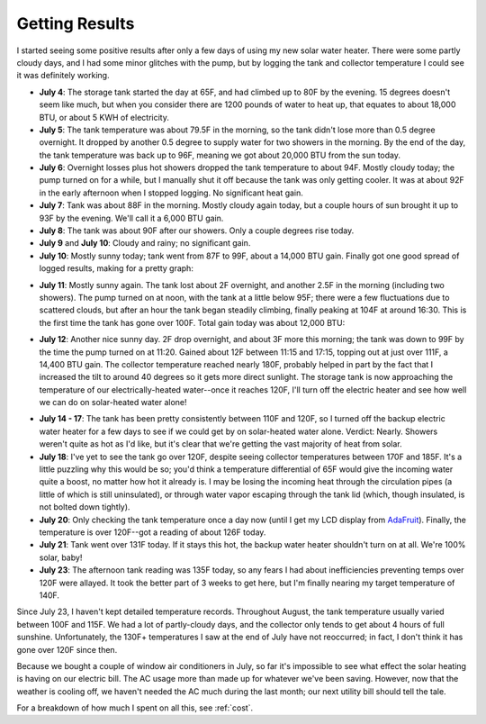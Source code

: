 .. _results:

Getting Results
===============

I started seeing some positive results after only a few days of using my new
solar water heater. There were some partly cloudy days, and I had some minor
glitches with the pump, but by logging the tank and collector temperature I
could see it was definitely working.

- **July 4**: The storage tank started the day at 65F, and had climbed up to 80F
  by the evening. 15 degrees doesn't seem like much, but when you consider there
  are 1200 pounds of water to heat up, that equates to about 18,000 BTU, or
  about 5 KWH of electricity.

- **July 5**: The tank temperature was about 79.5F in the morning, so the tank
  didn't lose more than 0.5 degree overnight. It dropped by another 0.5 degree
  to supply water for two showers in the morning. By the end of the day, the
  tank temperature was back up to 96F, meaning we got about 20,000 BTU from the
  sun today.

- **July 6**: Overnight losses plus hot showers dropped the tank temperature to
  about 94F. Mostly cloudy today; the pump turned on for a while, but I
  manually shut it off because the tank was only getting cooler. It was at about
  92F in the early afternoon when I stopped logging. No significant heat gain.

- **July 7**: Tank was about 88F in the morning. Mostly cloudy again today, but
  a couple hours of sun brought it up to 93F by the evening. We'll call it a
  6,000 BTU gain.

- **July 8**: The tank was about 90F after our showers. Only a couple degrees
  rise today.

- **July 9** and **July 10**: Cloudy and rainy; no significant gain.

- **July 10**: Mostly sunny today; tank went from 87F to 99F, about a 14,000 BTU
  gain. Finally got one good spread of logged results, making for a pretty
  graph:

.. image:: images/2012-07-10.png

- **July 11**: Mostly sunny again. The tank lost about 2F overnight, and another
  2.5F in the morning (including two showers). The pump turned on at noon, with
  the tank at a little below 95F; there were a few fluctuations due to scattered
  clouds, but after an hour the tank began steadily climbing, finally peaking at
  104F at around 16:30. This is the first time the tank has gone over 100F. Total
  gain today was about 12,000 BTU:

.. image:: images/2012-07-11.png

- **July 12**: Another nice sunny day. 2F drop overnight, and about 3F more this
  morning; the tank was down to 99F by the time the pump turned on at 11:20.
  Gained about 12F between 11:15 and 17:15, topping out at just over 111F, a
  14,400 BTU gain. The collector temperature reached nearly 180F, probably
  helped in part by the fact that I increased the tilt to around 40 degrees so
  it gets more direct sunlight. The storage tank is now approaching the
  temperature of our electrically-heated water--once it reaches 120F, I'll turn
  off the electric heater and see how well we can do on solar-heated water
  alone!

.. image:: images/2012-07-12.png

- **July 14 - 17**: The tank has been pretty consistently between 110F and 120F,
  so I turned off the backup electric water heater for a few days to see if we
  could get by on solar-heated water alone. Verdict: Nearly. Showers weren't
  quite as hot as I'd like, but it's clear that we're getting the vast majority
  of heat from solar.

- **July 18**: I've yet to see the tank go over 120F, despite seeing collector
  temperatures between 170F and 185F. It's a little puzzling why this would be
  so; you'd think a temperature differential of 65F would give the incoming
  water quite a boost, no matter how hot it already is. I may be losing the
  incoming heat through the circulation pipes (a little of which is still
  uninsulated), or through water vapor escaping through the tank lid (which,
  though insulated, is not bolted down tightly).

- **July 20**: Only checking the tank temperature once a day now (until I get my
  LCD display from AdaFruit_). Finally, the temperature is over 120F--got a
  reading of about 126F today.

- **July 21**: Tank went over 131F today. If it stays this hot, the backup water
  heater shouldn't turn on at all. We're 100% solar, baby!

- **July 23**: The afternoon tank reading was 135F today, so any fears I had
  about inefficiencies preventing temps over 120F were allayed. It took the
  better part of 3 weeks to get here, but I'm finally nearing my target
  temperature of 140F.

Since July 23, I haven't kept detailed temperature records. Throughout August,
the tank temperature usually varied between 100F and 115F. We had a lot of
partly-cloudy days, and the collector only tends to get about 4 hours of full
sunshine. Unfortunately, the 130F+ temperatures I saw at the end of July have
not reoccurred; in fact, I don't think it has gone over 120F since then.

Because we bought a couple of window air conditioners in July, so far it's
impossible to see what effect the solar heating is having on our electric bill.
The AC usage more than made up for whatever we've been saving. However, now that
the weather is cooling off, we haven't needed the AC much during the last month;
our next utility bill should tell the tale.

For a breakdown of how much I spent on all this, see :ref:`cost`.

.. _AdaFruit: http://www.adafruit.com/


